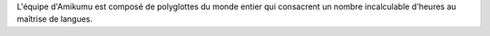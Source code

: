 L'équipe d'Amikumu est composé de polyglottes du monde entier qui consacrent un nombre incalculable d'heures au maîtrise de langues.
